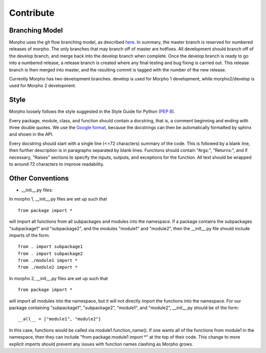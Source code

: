 ------------------
Contribute
------------------

Branching Model
------------------

Morpho uses the git flow branching model, as described here_. In summary, the master branch is reserved for numbered releases of morpho. The only branches that may branch off of master are hotfixes. All development should branch off of the develop branch, and merge back into the develop branch when complete. Once the develop branch is ready to go into a numbered release, a release branch is created where any final testing and bug fixing is carried out. This release branch is then merged into master, and the resulting commit is tagged with the number of the new release.

Currently Morpho has two development branches. develop is used for Morpho 1 development, while morpho2/develop is used for Morpho 2 development.

.. _here: http://nvie.com/posts/a-successful-git-branching-model/

Style
------------------

Morpho loosely follows the style suggested in the Style Guide for Python (`PEP 8`_).

.. _`PEP 8`: https://www.python.org/dev/peps/pep-0008/

Every package, module, class, and function should contain a docstring, that is, a comment beginning and ending with three double quotes. We use the `Google format`_, because the docstrings can then be automatically formatted by sphinx and shown in the API.

.. _`Google format`: https://google.github.io/styleguide/pyguide.html?showone=Comments#Comments

Every docstring should start with a single line (<=72 characters) summary of the code. This is followed by a blank line, then further description is in paragraphs separated by blank lines. Functions should contain "Args:", "Returns:", and if necessary, "Raises" sections to specify the inputs, outputs, and exceptions for the function. All text should be wrapped to around 72 characters to improve readability. 

Other Conventions
------------------

- __init__.py files:

In morpho 1, __init__.py files are set up such that
::
     from package import *

will import all functions from all subpackages and modules into the namespace. If a package contains the subpackages "subpackage1" and "subpackage2", and the modules "module1" and "module2", then the __init__.py file should include imports of the form:
::
   from . import subpackage1
   from . import subpackage2
   from ./module1 import *
   from ./module2 import *

In morpho 2, __init__.py files are set up such that
::
   from package import *

will import all  modules into the namespace, but it will not directly import the functions into the namespace. For our package containing "subpackage1", "subpackage2", "module1", and "module2", __init__.py should be of the form:
::
   __all__ = ["module1", "module2"]

In this case, functions would be called via module1.function_name(). If one wants all of the functions from module1 in the namespace, then they can include "from package.module1 import *" at the top of their code. This change to more explicit imports should prevent any issues with function names clashing as Morpho grows.

